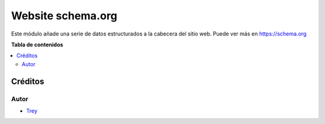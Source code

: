 ==================
Website schema.org
==================

.. |badge1| image:: https://img.shields.io/badge/licence-AGPL--3-blue.png
    :target: http://www.gnu.org/licenses/agpl-3.0-standalone.html
    :alt: License: AGPL-3

|badge1|

Este módulo añade una serie de datos estructurados a la cabecera del sitio web.
Puede ver más en https://schema.org

**Tabla de contenidos**

.. contents::
   :local:

Créditos
========

Autor
~~~~~

* `Trey <http://www.trey.es>`_
